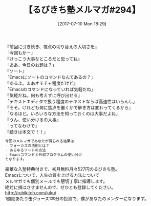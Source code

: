 #+BLOG: rubikitch
#+POSTID: 2198
#+DATE: [2017-07-10 Mon 18:29]
#+PERMALINK: melmag294
#+OPTIONS: toc:nil num:nil todo:nil pri:nil tags:nil ^:nil \n:t -:nil tex:nil ':nil
#+ISPAGE: nil
# (progn (erase-buffer)(find-file-hook--org2blog/wp-mode))
#+BLOG: rubikitch
#+CATEGORY: るびきち塾メルマガ
#+DESCRIPTION: るびきち塾メルマガ『Emacsの鬼るびきちのココだけの話#294』の予告
#+TITLE: 【るびきち塾メルマガ#294】
#+begin: org2blog-tags
# content-length: 653

#+end:
『前回に引き続き、視点の切り替えの大切さを』
「今回もかー」
『けっこう大事なところだと思ってね』
「ああ、今日のお題は？」
『ソート』
「Emacsにソートのコマンドなんてあるの？」
『あるよ。まあオモチャ程度だけど』
「Emacsのコマンドになっていれば気軽だね」
『気軽だね。何も考えずに呼び出せる』
「テキストエディタで扱う程度のテキストならば高速性はいらんし」
『そそ。けれども何に焦点を置くかで解き方は変わってくるから』
「なるほど。いろいろな方法を知っておくのは大事だよね」
『うん、使い分けるの大事』
「ってなわけで」
『続きは本文で！！』

# (wop)
#+BEGIN_SRC org
今回のメルマガであなたが得られる結果は、
- フォーカスの法則とは？
- あらゆるソートの方法
- Emacsコマンドと外部プログラムの使い分け
となります。
#+END_SRC

# footer
豪華な入塾特典付きで、初月無料月々527円のるびきち塾。
Emacsについて、人生の質を上げる方法について
メルマガでも個別メールでも懇切丁寧に指導します。
絶対に損はさせませんので、ぜひとも登録してください。
http://rubikitch.com/juku/
1週間あたり缶ジュース1本分の投資で、僕があなたのメンターになります。

# (progn (forward-line 1)(shell-command "screenshot-time.rb org_template" t))
